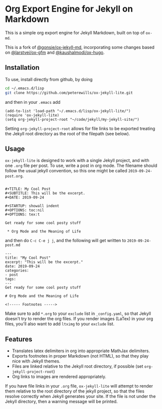 * Org Export Engine for Jekyll on Markdown

This is a simple org export engine for Jekyll Markdown, built on top of =ox-md=.

This is a fork of [[https://github.com/gonsie/ox-jekyll-md][@gonsie/ox-jekyll-md]], incorporating some changes based on
[[https://github.com/larstvei/ox-gfm][@larstvei/ox-gfm]] and [[https://github.com/kaushalmodi/ox-hugo][@kaushalmodi/ox-hugo]].

** Installation

To use, install directly from github, by doing

#+BEGIN_SRC bash
cd ~/.emacs.d/lisp
git clone https://github.com/peterewills/ox-jekyll-lite.git
#+END_SRC

and then in your =.emacs= add

#+BEGIN_SRC elisp
(add-to-list 'load-path "~/.emacs.d/lisp/ox-jekyll-lite/")
(require 'ox-jekyll-lite)
(setq org-jekyll-project-root "~/code/jekyll/my-jekyll-site/")
#+END_SRC

Setting =org-jekyll-project-root= allows for file links to be exported treating the Jekyll
root directory as the root of the filepath (see below).

** Usage

=ox-jekyll-lite= is designed to work with a single Jekyll project, and with one =.org= file
per post. To use, write a post in org mode. The filename should follow the usual jekyll
convention, so this one might be called =2019-09-24-post.org=.

#+BEGIN_SRC 

#+TITLE: My Cool Post
#+SUBTITLE: This will be the excerpt.
#+DATE: 2019-09-24

#+STARTUP: showall indent
#+OPTIONS: toc:nil 
#+OPTIONS: tex:t

Get ready for some cool posty stuff

 * Org Mode and the Meaning of Life
#+END_SRC

and then do =C-c C-e j j=, and the following will get written to =2019-09-24-post.md=

#+BEGIN_SRC
---
title: "My Cool Post"
excerpt: "This will be the excerpt."
date: 2019-09-24
categories: 
- post
tags: 
---
Get ready for some cool posty stuff

# Org Mode and the Meaning of Life

<!----- Footnotes ----->
#+END_SRC

Make sure to add =*.org= to your =exclude= list in =_config.yaml=, so that Jekyll doesn't
try to render the org files. If you render images (LaTex) in your org files, you'll also
want to add =ltximg= to your =exclude= list.

** Features

- Translates latex delimiters in org into appropriate MathJax delimiters.
- Exports footnotes in proper Markdown (not HTML), so that they play nice with Jekyll themes.
- Files are linked relative to the Jekyll root directory, if possible (set =org-jekyll-project-root=)
- Org links to images are rendered appropriately.

If you have file links in your =.org= file, =ox-jekyll-lite= will attempt to render them
relative to the root directory of the jekyll project, so that the files resolve
correctly when Jekyll generates your site. If the file is not under the Jekyll
directory, then a warning message will be printed. 

